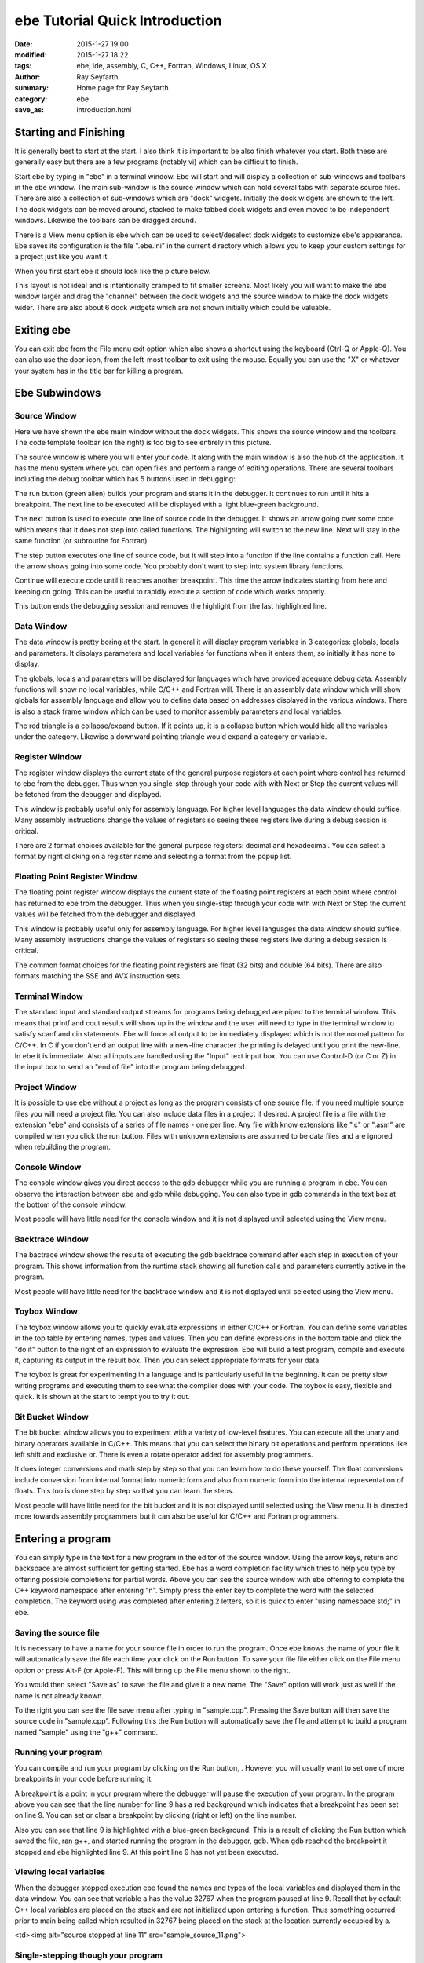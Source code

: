 ebe Tutorial Quick Introduction
###############################

:date: 2015-1-27 19:00
:modified: 2015-1-27 18:22
:tags: ebe, ide, assembly, C, C++, Fortran, Windows, Linux, OS X
:author: Ray Seyfarth
:summary: Home page for Ray Seyfarth
:category: ebe
:save_as: introduction.html


Starting and Finishing
======================
It is generally best to start at the start. I also think it is important to be
also finish whatever you start. Both these are generally easy but there are a
few programs (notably vi) which can be difficult to finish.

Start ebe by typing in "ebe" in a terminal window. Ebe will start and will
display a collection of sub-windows and toolbars in the ebe window. The main
sub-window is the source window which can hold several tabs with separate
source files. There are also a collection of sub-windows which are "dock"
widgets. Initially the dock widgets are shown to the left. The dock widgets
can be moved around, stacked to make tabbed dock widgets and even moved to be
independent windows. Likewise the toolbars can be dragged around.

There is a View menu option is ebe which can be used to select/deselect dock
widgets to customize ebe's appearance. Ebe saves its configuration is the file
".ebe.ini" in the current directory which allows you to keep your custom
settings for a project just like you want it.

When you first start ebe it should look like the picture below.

.. image:: ebe_start.png
   :width: 800px

This layout is not ideal and is intentionally cramped to fit smaller screens.
Most likely you will want to make the ebe window larger and drag the "channel"
between the dock widgets and the source window to make the dock widgets
wider. There are also about 6 dock widgets which are not shown initially
which could be valuable. 


Exiting ebe
===========
You can exit ebe from the File menu exit option which also shows a shortcut
using the keyboard (Ctrl-Q or Apple-Q). You can also use the door icon, |door|
from the left-most toolbar to exit using the mouse.  Equally you can use the
"X" or whatever your system has in the title bar for killing a program.

.. |door| image:: quit.png


Ebe Subwindows
==============


Source Window
-------------

.. image:: start_source.png
   :width: 700px
   :align: right

Here we have shown the ebe main window without the dock widgets. This
shows the source window and the toolbars. The code template toolbar
(on the right) is too big to see entirely in this picture. 

The source window is where you will enter your code. It along with
the main window is also the hub of the application. It has the menu
system where you can open files and perform a range of editing
operations. There are several toolbars including the debug toolbar
which has 5 buttons used in debugging:

.. image:: ebe.png
   :align: left

The run button (green alien) builds your program and starts
it in the debugger. It continues to run until it hits a
breakpoint. The next line to be executed will be displayed
with a light blue-green background.

.. image:: next.png
   :align: left

The next button is used to execute one line of source code in
the debugger. It shows an arrow going over some code which
means that it does not step into called functions. The
highlighting will switch to the new line. Next will stay in
the same function (or subroutine for Fortran).

.. image:: step.png
   :align: left

The step button executes one line of source code, but it will
step into a function if the line contains a function call.
Here the arrow shows going into some code. You probably don't
want to step into system library functions.

.. image:: continue.png
   :align: left

Continue will execute code until it reaches another
breakpoint. This time the arrow indicates starting from here
and keeping on going. This can be useful to rapidly execute a
section of code which works properly.

.. image:: stop.png
   :align: left



This button ends the debugging session and removes the
highlight from the last highlighted line.


Data Window
-----------

.. image:: start_data.png
   :width: 200px
   :align: right

The data window is pretty boring at the start. In general it will
display program variables in 3 categories: globals, locals and parameters.
It displays parameters and local variables for functions when it enters them,
so initially it has none to display.

The globals, locals and parameters will be displayed for languages
which have provided adequate debug data. Assembly functions will show
no local variables, while C/C++ and Fortran will. There is an assembly data
window which will show globals for assembly language and allow you to define
data based on addresses displayed in the various windows.
There is also a stack frame window which can be used to monitor assembly
parameters and local variables.

The red triangle is a collapse/expand button.  If it points up, it is a
collapse button which would hide all the variables under the category.
Likewise a downward pointing triangle would expand a category or variable.

Register Window
---------------

.. image:: start_registers.png
   :width: 400px
   :align: right

The register window displays the current state of the general purpose
registers at each point where control has returned to ebe from the
debugger. Thus when you single-step through your code with with Next
or Step the current values will be fetched from the debugger and
displayed.

This window is probably useful only for assembly language. For higher
level languages the data window should suffice. Many assembly
instructions change the values of registers so seeing these registers
live during a debug session is critical.

There are 2 format choices available for the general purpose registers:
decimal and hexadecimal. You can select a format by right clicking on
a register name and selecting a format from the popup list.


Floating Point Register Window
------------------------------

.. image:: start_fp_registers.png
   :width: 400px
   :align: right

The floating point register window displays the current state of the
floating point registers at each point where control has returned to
ebe from the debugger. Thus when you single-step through your code
with with Next or Step the current values will be fetched from the
debugger and displayed.

This window is probably useful only for assembly language. For higher
level languages the data window should suffice. Many assembly
instructions change the values of registers so seeing these registers
live during a debug session is critical.

The common format choices for the floating point registers are float
(32 bits) and double (64 bits). There are also formats matching the
SSE and AVX instruction sets.

Terminal Window
---------------

.. image:: start_terminal.png
   :width: 400px
   :align: right

The standard input and standard output streams for programs being
debugged are piped to the terminal window. This means that printf and
cout results will show up in the window and the user will need to type
in the terminal window to satisfy scanf and cin statements. Ebe will
force all output to be immediately displayed which is not the normal
pattern for C/C++. In C if you don't end an output line with a
new-line character the printing is delayed until you print the
new-line. In ebe it is immediate. Also all inputs are handled using
the "Input" text input box. You can use Control-D (or C or Z) in the
input box to send an "end of file" into the program being debugged.

Project Window
--------------

.. image:: start_project.png
   :width: 400px
   :align: right

It is possible to use ebe without a project as long as the program
consists of one source file. If you need multiple source files you
will need a project file. You can also include data files in a project
if desired. A project file is a file with the extension "ebe" and
consists of a series of file names - one per line. Any file with know
extensions like ".c" or ".asm" are compiled when you click the run
button. Files with unknown extensions are assumed to be data files and
are ignored when rebuilding the program.

Console Window
--------------

.. image:: start_console.png
   :width: 400px
   :align: right

The console window gives you direct access to the gdb debugger while
you are running a program in ebe. You can observe the interaction
between ebe and gdb while debugging. You can also type in gdb commands
in the text box at the bottom of the console window.

Most people will have little need for the console window and it is not
displayed until selected using the View menu.

Backtrace Window
----------------

.. image:: start_backtrace.png
   :width: 400px
   :align: right

The bactrace window shows the results of executing the gdb backtrace
command after each step in execution of your program. This shows
information from the runtime stack showing all function calls and
parameters currently active in the program.

Most people will have little need for the backtrace window and it is
not displayed until selected using the View menu. 

Toybox Window
-------------

.. image:: start_toybox.png
   :width: 400px
   :align: right

The toybox window allows you to quickly evaluate expressions in either
C/C++ or Fortran. You can define some variables in the top table by
entering names, types and values. Then you can define expressions in
the bottom table and click the "do it" button to the right of an
expression to evaluate the expression. Ebe will build a test program,
compile and execute it, capturing its output in the result box. Then
you can select appropriate formats for your data.

The toybox is great for experimenting in a language and is particularly
useful in the beginning. It can be pretty slow writing programs and
executing them to see what the compiler does with your code. The
toybox is easy, flexible and quick. It is shown at the start to tempt
you to try it out.

Bit Bucket Window
-----------------

.. image:: start_bitbucket.png
   :width: 400px
   :align: right

The bit bucket window allows you to experiment with a variety of
low-level features. You can execute all the unary and binary operators
available in C/C++. This means that you can select the binary bit
operations and perform operations like left shift and exclusive or.
There is even a rotate operator added for assembly programmers.

It does integer conversions and math step by step so that you can learn
how to do these yourself. The float conversions include conversion
from internal format into numeric form and also from numeric form into
the internal representation of floats. This too is done step by step
so that you can learn the steps.

Most people will have little need for the bit bucket and it is not
displayed until selected using the View menu. It is directed more
towards assembly programmers but it can also be useful for C/C++ and
Fortran programmers.


Entering a program
==================

.. image:: source_namespace.png
   :width: 680px

You can simply type in the text for a new program in the editor of
the source window. Using the arrow keys, return and backspace are
almost sufficient for getting started. Ebe has a word completion
facility which tries to help you type by offering possible completions
for partial words. Above you can see the source window with ebe
offering to complete the C++ keyword namespace after entering "n".
Simply press the enter key to complete the word with the selected
completion. The keyword using was completed after entering 2 letters,
so it is quick to enter "using namespace std;" in ebe.

Saving the source file
----------------------
.. image:: file_menu.png
   :width: 800px

It is necessary to have a name for your source file in order to run the
program. Once ebe knows the name of your file it will automatically
save the file each time your click on the Run button. To save your
file file either click on the File menu option or press Alt-F (or
Apple-F). This will bring up the File menu shown to the right.

You would then select "Save as" to save the file and give it a new
name. The "Save" option will work just as well if the name is not
already known.

.. image:: save_as.png
   :width: 400px
   :align: right

To the right you can see the file save menu after typing in
"sample.cpp". Pressing the Save button will then save the source code
in "sample.cpp". Following this the Run button will automatically save
the file and attempt to build a program named "sample" using the "g++"
command.

Running your program
--------------------

You can compile and run your program by clicking on the Run
button, |run_button|.
However you will usually want to set one of more
breakpoints in your code before running it.

.. |run_button| image:: ebe.png

.. image:: sample_source_9.png
   :width: 800px

A breakpoint is a point in your program where the debugger
will pause the execution of your program. In the program above
you can see that the line number for line 9 has a red
background which indicates that a breakpoint has been set on
line 9. You can set or clear a breakpoint by clicking (right
or left) on the line number.

Also you can see that line 9 is highlighted with a
blue-green background. This is a result of clicking the Run
button which saved the file, ran g++, and started running the
program in the debugger, gdb. When gdb reached the breakpoint
it stopped and ebe highlighted line 9. At this point line 9
has not yet been executed.

Viewing local variables
-----------------------

.. image:: sample_data_9.png
   :width: 400px
   :align: right

When the debugger stopped execution ebe found the names and
types of the local variables and displayed them in the data
window. You can see that variable a has the value 32767 when
the program paused at line 9. Recall that by default C++ local
variables are placed on the stack and are not initialized upon
entering a function. Thus something occurred prior to main
being called which resulted in 32767 being placed on the stack
at the location currently occupied by a.

<td><img alt="source stopped at line 11"
src="sample_source_11.png"> 

Single-stepping though your program
-----------------------------------

.. image:: sample_source_11.png
   :width: 800px

.. image:: sample_terminal_11.png
   :width: 400px
   :align: right

Clicking on the Next button, |next_button|,
will execute one line
of code. Executing the cout statement on line 9 may on some
computers actually print the prompt, but under Linux it
probably won't actually print until the cin statement on line
10 is executed which forces the printing to occur. However in
ebe the debugged program's output is always immediately
displayed. Above you see the source window after clicking Next
twice. To the right you see the terminal window with 2 numbers
entered for a and b. 

.. |next_button| image:: next.png

Pressing return in the terminal text input box will complete
the cin statement. At that time ebe will highlight line 11 and
the new values for a and b will be displayed in the data
window. 

.. image:: sample_source_11b.png
   :width: 800px

.. image:: sample_data_11.png
   :width: 400px


.. image:: sample_data_12.png
   :width: 400px
   :align: right

Setting c
---------

To the right we see the data window after executing line 11
(clicking Next). The value for c has been set to the sum of a
and b.

.. image:: sample_terminal_13.png
   :width: 400px
   :align: right

Printing the result
-------------------

After executing line 12 (one more click on Next), the terminal window
shows the result of cout.
